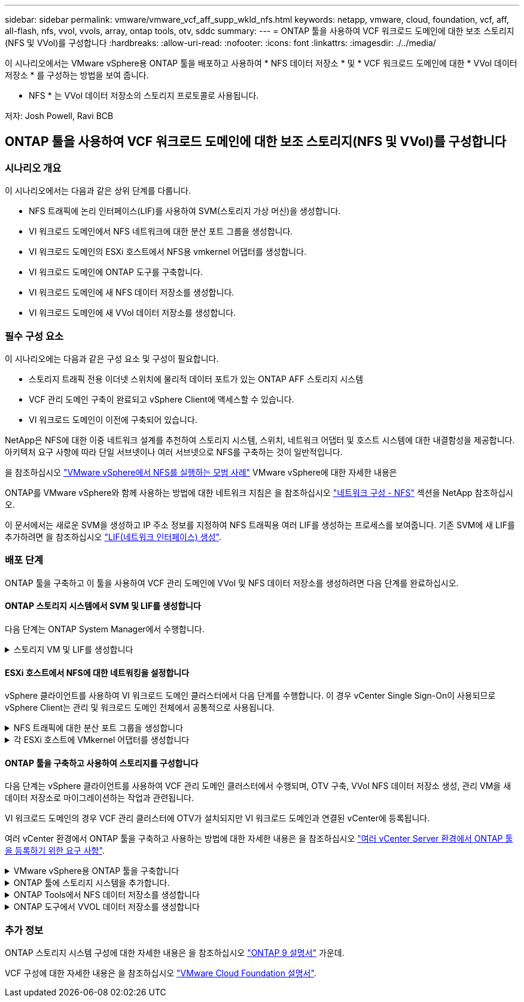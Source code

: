 ---
sidebar: sidebar 
permalink: vmware/vmware_vcf_aff_supp_wkld_nfs.html 
keywords: netapp, vmware, cloud, foundation, vcf, aff, all-flash, nfs, vvol, vvols, array, ontap tools, otv, sddc 
summary:  
---
= ONTAP 툴을 사용하여 VCF 워크로드 도메인에 대한 보조 스토리지(NFS 및 VVol)를 구성합니다
:hardbreaks:
:allow-uri-read: 
:nofooter: 
:icons: font
:linkattrs: 
:imagesdir: ./../media/


[role="lead"]
이 시나리오에서는 VMware vSphere용 ONTAP 툴을 배포하고 사용하여 * NFS 데이터 저장소 * 및 * VCF 워크로드 도메인에 대한 * VVol 데이터 저장소 * 를 구성하는 방법을 보여 줍니다.

* NFS * 는 VVol 데이터 저장소의 스토리지 프로토콜로 사용됩니다.

저자: Josh Powell, Ravi BCB



== ONTAP 툴을 사용하여 VCF 워크로드 도메인에 대한 보조 스토리지(NFS 및 VVol)를 구성합니다



=== 시나리오 개요

이 시나리오에서는 다음과 같은 상위 단계를 다룹니다.

* NFS 트래픽에 논리 인터페이스(LIF)를 사용하여 SVM(스토리지 가상 머신)을 생성합니다.
* VI 워크로드 도메인에서 NFS 네트워크에 대한 분산 포트 그룹을 생성합니다.
* VI 워크로드 도메인의 ESXi 호스트에서 NFS용 vmkernel 어댑터를 생성합니다.
* VI 워크로드 도메인에 ONTAP 도구를 구축합니다.
* VI 워크로드 도메인에 새 NFS 데이터 저장소를 생성합니다.
* VI 워크로드 도메인에 새 VVol 데이터 저장소를 생성합니다.




=== 필수 구성 요소

이 시나리오에는 다음과 같은 구성 요소 및 구성이 필요합니다.

* 스토리지 트래픽 전용 이더넷 스위치에 물리적 데이터 포트가 있는 ONTAP AFF 스토리지 시스템
* VCF 관리 도메인 구축이 완료되고 vSphere Client에 액세스할 수 있습니다.
* VI 워크로드 도메인이 이전에 구축되어 있습니다.


NetApp은 NFS에 대한 이중 네트워크 설계를 추천하여 스토리지 시스템, 스위치, 네트워크 어댑터 및 호스트 시스템에 대한 내결함성을 제공합니다. 아키텍처 요구 사항에 따라 단일 서브넷이나 여러 서브넷으로 NFS를 구축하는 것이 일반적입니다.

을 참조하십시오 https://core.vmware.com/resource/best-practices-running-nfs-vmware-vsphere["VMware vSphere에서 NFS를 실행하는 모범 사례"] VMware vSphere에 대한 자세한 내용은

ONTAP를 VMware vSphere와 함께 사용하는 방법에 대한 네트워크 지침은 을 참조하십시오 https://docs.netapp.com/us-en/ontap-apps-dbs/vmware/vmware-vsphere-network.html#nfs["네트워크 구성 - NFS"] 섹션을 NetApp 참조하십시오.

이 문서에서는 새로운 SVM을 생성하고 IP 주소 정보를 지정하여 NFS 트래픽용 여러 LIF를 생성하는 프로세스를 보여줍니다. 기존 SVM에 새 LIF를 추가하려면 을 참조하십시오 link:https://docs.netapp.com/us-en/ontap/networking/create_a_lif.html["LIF(네트워크 인터페이스) 생성"].



=== 배포 단계

ONTAP 툴을 구축하고 이 툴을 사용하여 VCF 관리 도메인에 VVol 및 NFS 데이터 저장소를 생성하려면 다음 단계를 완료하십시오.



==== ONTAP 스토리지 시스템에서 SVM 및 LIF를 생성합니다

다음 단계는 ONTAP System Manager에서 수행합니다.

.스토리지 VM 및 LIF를 생성합니다
[%collapsible]
====
NFS 트래픽용 여러 LIF와 함께 SVM을 생성하려면 다음 단계를 완료하십시오.

. ONTAP 시스템 관리자에서 왼쪽 메뉴의 * 스토리지 VM * 으로 이동한 다음 * + 추가 * 를 클릭하여 시작합니다.
+
image::vmware-vcf-asa-image01.png[Add를 클릭하여 SVM 생성을 시작합니다]

+
{nbsp}

. 스토리지 VM 추가 * 마법사에서 SVM에 * 이름 * 을 입력하고 * IP 공간 * 을 선택한 다음 * 액세스 프로토콜 * 에서 * SMB/CIFS, NFS, S3 * 탭을 클릭하고 * NFS * 활성화 확인란을 선택합니다.
+
image::vmware-vcf-aff-image35.png[스토리지 VM 추가 마법사 - NFS를 설정합니다]

+

TIP: 데이터 저장소 구축 프로세스를 자동화하는 데 VMware vSphere용 ONTAP 도구가 사용되므로 여기서 * NFS 클라이언트 액세스 허용 * 버튼을 선택하지 않아도 됩니다. 여기에는 ESXi 호스트에 대한 클라이언트 액세스 제공이 포함됩니다.
&#160;

. 네트워크 인터페이스 * 섹션에서 첫 번째 LIF에 대한 * IP 주소 *, * 서브넷 마스크 * 및 * 브로드캐스트 도메인 및 포트 * 를 입력합니다. 이후 LIF의 경우 나머지 모든 LIF에 공통 설정을 사용하거나 별도의 설정을 사용하도록 확인란을 설정할 수 있습니다.
+
image::vmware-vcf-aff-image36.png[LIF에 대한 네트워크 정보를 입력합니다]

+
{nbsp}

. 스토리지 VM 관리 계정(멀티 테넌시 환경의 경우)의 활성화 여부를 선택하고 * Save * 를 클릭하여 SVM을 생성합니다.
+
image::vmware-vcf-asa-image04.png[SVM 계정을 사용하고 Finish를 사용합니다]



====


==== ESXi 호스트에서 NFS에 대한 네트워킹을 설정합니다

vSphere 클라이언트를 사용하여 VI 워크로드 도메인 클러스터에서 다음 단계를 수행합니다. 이 경우 vCenter Single Sign-On이 사용되므로 vSphere Client는 관리 및 워크로드 도메인 전체에서 공통적으로 사용됩니다.

.NFS 트래픽에 대한 분산 포트 그룹을 생성합니다
[%collapsible]
====
NFS 트래픽을 전달하는 네트워크에 대한 새 분산 포트 그룹을 생성하려면 다음을 수행하십시오.

. vSphere 클라이언트에서 워크로드 도메인에 대한 * Inventory > Networking * 으로 이동합니다. 기존 분산 스위치로 이동하여 * 새 분산 포트 그룹... * 을 만들 작업을 선택합니다.
+
image::vmware-vcf-asa-image22.png[새 포트 그룹을 생성하도록 선택합니다]

+
{nbsp}

. 새 분산 포트 그룹* 마법사에서 새 포트 그룹의 이름을 입력하고 * 다음 * 을 클릭하여 계속합니다.
. 설정 구성 * 페이지에서 모든 설정을 입력합니다. VLAN을 사용하는 경우 올바른 VLAN ID를 제공해야 합니다. 계속하려면 * 다음 * 을 클릭하십시오.
+
image::vmware-vcf-asa-image23.png[VLAN ID를 입력합니다]

+
{nbsp}

. 완료 준비 * 페이지에서 변경 사항을 검토하고 * 마침 * 을 클릭하여 새 분산 포트 그룹을 생성합니다.
. 포트 그룹이 생성되면 포트 그룹으로 이동하고 * 설정 편집... * 작업을 선택합니다.
+
image::vmware-vcf-aff-image37.png[DPG - 설정을 편집합니다]

+
{nbsp}

. Distributed Port Group - Edit Settings * 페이지에서 왼쪽 메뉴의 * Teaming and Failover * 로 이동합니다. 활성 업링크 * 영역에서 함께 구성되어 있는지 확인하여 NFS 트래픽에 사용할 업링크에 대한 팀 구성을 활성화합니다. 사용하지 않는 업링크를 * 사용되지 않은 업링크 * 로 아래로 이동합니다.
+
image::vmware-vcf-aff-image38.png[DPG 팀 업링크]

+
{nbsp}

. 클러스터의 각 ESXi 호스트에 대해 이 프로세스를 반복합니다.


====
.각 ESXi 호스트에 VMkernel 어댑터를 생성합니다
[%collapsible]
====
워크로드 도메인의 각 ESXi 호스트에서 이 프로세스를 반복합니다.

. vSphere Client에서 워크로드 도메인 인벤토리에 있는 ESXi 호스트 중 하나로 이동합니다. Configure * 탭에서 * VMkernel Adapters * 를 선택하고 * Add Networking... * 을 클릭하여 시작합니다.
+
image::vmware-vcf-asa-image30.png[네트워킹 추가 마법사를 시작합니다]

+
{nbsp}

. Select connection type * 창에서 * VMkernel Network Adapter * 를 선택하고 * Next * 를 클릭하여 계속합니다.
+
image::vmware-vcf-asa-image08.png[VMkernel Network Adapter를 선택합니다]

+
{nbsp}

. Select target device * 페이지에서 이전에 생성된 NFS에 대한 분산 포트 그룹 중 하나를 선택합니다.
+
image::vmware-vcf-aff-image39.png[대상 포트 그룹을 선택합니다]

+
{nbsp}

. Port properties * 페이지에서 기본값(활성화된 서비스 없음)을 유지하고 * Next * 를 클릭하여 계속합니다.
. IPv4 설정 * 페이지에서 * IP 주소 *, * 서브넷 마스크 * 를 입력하고 새 게이트웨이 IP 주소를 입력합니다(필요한 경우에만 해당). 계속하려면 * 다음 * 을 클릭하십시오.
+
image::vmware-vcf-aff-image40.png[VMkernel IPv4 설정]

+
{nbsp}

. Ready to Complete * 페이지에서 선택 사항을 검토하고 * Finish * 를 클릭하여 VMkernel 어댑터를 생성합니다.
+
image::vmware-vcf-aff-image41.png[VMkernel 선택 사항을 검토합니다]



====


==== ONTAP 툴을 구축하고 사용하여 스토리지를 구성합니다

다음 단계는 vSphere 클라이언트를 사용하여 VCF 관리 도메인 클러스터에서 수행되며, OTV 구축, VVol NFS 데이터 저장소 생성, 관리 VM을 새 데이터 저장소로 마이그레이션하는 작업과 관련됩니다.

VI 워크로드 도메인의 경우 VCF 관리 클러스터에 OTV가 설치되지만 VI 워크로드 도메인과 연결된 vCenter에 등록됩니다.

여러 vCenter 환경에서 ONTAP 툴을 구축하고 사용하는 방법에 대한 자세한 내용은 을 참조하십시오 link:https://docs.netapp.com/us-en/ontap-tools-vmware-vsphere/configure/concept_requirements_for_registering_vsc_in_multiple_vcenter_servers_environment.html["여러 vCenter Server 환경에서 ONTAP 툴을 등록하기 위한 요구 사항"].

.VMware vSphere용 ONTAP 툴을 구축합니다
[%collapsible]
====
OTV(VMware vSphere)용 ONTAP 툴은 VM 어플라이언스로 구축되며, ONTAP 스토리지 관리를 위한 통합 vCenter UI를 제공합니다.

VMware vSphere용 ONTAP 툴을 구축하려면 다음을 완료하십시오.

. 에서 ONTAP 도구 OVA 이미지를 가져옵니다 link:https://mysupport.netapp.com/site/products/all/details/otv/downloads-tab["NetApp Support 사이트"] 로컬 폴더에 다운로드합니다.
. VCF 관리 도메인의 vCenter 어플라이언스에 로그인합니다.
. vCenter 어플라이언스 인터페이스에서 관리 클러스터를 마우스 오른쪽 버튼으로 클릭하고 * Deploy OVF Template ....를 선택합니다
+
image::vmware-vcf-aff-image21.png[OVF 템플릿 배포...]

+
{nbsp}

. Deploy OVF Template * 마법사에서 * Local file * 라디오 버튼을 클릭하고 이전 단계에서 다운로드한 ONTAP tools OVA 파일을 선택합니다.
+
image::vmware-vcf-aff-image22.png[OVA 파일을 선택합니다]

+
{nbsp}

. 마법사의 2-5단계에서 VM의 이름과 폴더를 선택하고 컴퓨팅 리소스를 선택하고 세부 정보를 검토한 후 라이센스 계약에 동의합니다.
. 구성 및 디스크 파일의 스토리지 위치로 VCF 관리 도메인 클러스터의 vSAN 데이터 저장소를 선택합니다.
+
image::vmware-vcf-aff-image23.png[OVA 파일을 선택합니다]

+
{nbsp}

. 네트워크 선택 페이지에서 관리 트래픽에 사용되는 네트워크를 선택합니다.
+
image::vmware-vcf-aff-image24.png[네트워크를 선택합니다]

+
{nbsp}

. 템플릿 사용자 지정 페이지에서 필요한 모든 정보를 입력합니다.
+
** OTV에 대한 관리 액세스에 사용할 암호입니다.
** NTP 서버 IP 주소입니다.
** OTV 유지 관리 계정 암호.
** OTV Derby DB 암호.
** VCF(VMware Cloud Foundation) 활성화 * 확인란을 선택하지 마십시오. VCF 모드는 추가 스토리지를 구축하는 데 필요하지 않습니다.
** VI 워크로드 도메인 * 에 대한 vCenter 어플라이언스의 FQDN 또는 IP 주소입니다
** VI 워크로드 도메인 * 의 vCenter 어플라이언스에 대한 자격 증명
** 필수 네트워크 속성 필드를 입력합니다.
+
계속하려면 * 다음 * 을 클릭하십시오.

+
image::vmware-vcf-aff-image25.png[OTV 템플릿 사용자 지정 1]

+
image::vmware-vcf-asa-image35.png[OTV 템플릿 사용자 지정 2]

+
{nbsp}



. 완료 준비 페이지에서 모든 정보를 검토하고 마침 을 클릭하여 OTV 어플라이언스 배포를 시작합니다.


====
.ONTAP 툴에 스토리지 시스템을 추가합니다.
[%collapsible]
====
. vSphere Client의 기본 메뉴에서 NetApp ONTAP 툴을 선택하여 액세스합니다.
+
image::vmware-asa-image6.png[NetApp ONTAP 도구]

+
{nbsp}

. ONTAP 도구 인터페이스의 * 인스턴스 * 드롭다운 메뉴에서 관리할 워크로드 도메인과 연결된 OTV 인스턴스를 선택합니다.
+
image::vmware-vcf-asa-image36.png[OTV 인스턴스를 선택합니다]

+
{nbsp}

. ONTAP 도구의 왼쪽 메뉴에서 * 스토리지 시스템 * 을 선택한 다음 * 추가 * 를 누릅니다.
+
image::vmware-vcf-asa-image37.png[스토리지 시스템을 추가합니다]

+
{nbsp}

. 스토리지 시스템의 IP 주소, 자격 증명 및 포트 번호를 입력합니다. 검색 프로세스를 시작하려면 * 추가 * 를 클릭합니다.
+
image::vmware-vcf-asa-image38.png[스토리지 시스템 자격 증명을 제공합니다]



====
.ONTAP Tools에서 NFS 데이터 저장소를 생성합니다
[%collapsible]
====
ONTAP 툴을 사용하여 NFS에서 실행되는 ONTAP 데이터 저장소를 구축하려면 다음 단계를 완료하십시오.

. ONTAP Tools에서 * Overview * 를 선택하고 * Getting Started * 탭에서 * Provision * 을 클릭하여 마법사를 시작합니다.
+
image::vmware-vcf-asa-image41.png[데이터 저장소를 프로비저닝합니다]

+
{nbsp}

. New Datastore 마법사의 * General * 페이지에서 vSphere DataCenter 또는 클러스터 대상을 선택합니다. 데이터 저장소 유형으로 * nfs * 를 선택하고 데이터 저장소 이름을 입력한 다음 프로토콜을 선택합니다.  FlexGroup 볼륨을 사용할지 여부와 용량 파일을 프로비저닝에 사용할지 여부를 선택합니다. 계속하려면 * 다음 * 을 클릭하십시오.
+
참고: * 클러스터 전체에 데이터 저장소 데이터를 배포하도록 * 선택하면 기본 볼륨이 FlexGroup 볼륨으로 생성되며, 이 경우 스토리지 기능 프로파일 사용이 금지됩니다. 을 참조하십시오 https://docs.netapp.com/us-en/ontap/flexgroup/supported-unsupported-config-concept.html["FlexGroup 볼륨에 대해 지원 및 지원되지 않는 구성입니다"] FlexGroup 볼륨 사용에 대한 자세한 내용은

+
image::vmware-vcf-aff-image42.png[일반 페이지]

+
{nbsp}

. 스토리지 시스템 * 페이지에서 스토리지 기능 프로파일, 스토리지 시스템 및 SVM을 선택합니다. 계속하려면 * 다음 * 을 클릭하십시오.
+
image::vmware-vcf-aff-image43.png[수행할 수 있습니다]

+
{nbsp}

. Storage attributes * 페이지에서 사용할 집계를 선택한 후 * Next * 를 클릭하여 계속합니다.
+
image::vmware-vcf-aff-image44.png[스토리지 특성]

+
{nbsp}

. 마지막으로 * Summary * 를 검토하고 Finish를 클릭하여 NFS 데이터 저장소 생성을 시작합니다.
+
image::vmware-vcf-aff-image45.png[요약을 검토하고 마칩니다]



====
.ONTAP 도구에서 VVOL 데이터 저장소를 생성합니다
[%collapsible]
====
ONTAP 도구에서 VVOL 데이터 저장소를 생성하려면 다음 단계를 완료하십시오.

. ONTAP Tools에서 * Overview * 를 선택하고 * Getting Started * 탭에서 * Provision * 을 클릭하여 마법사를 시작합니다.
+
image::vmware-vcf-asa-image41.png[데이터 저장소를 프로비저닝합니다]

. New Datastore 마법사의 * General * 페이지에서 vSphere DataCenter 또는 클러스터 대상을 선택합니다. 데이터 저장소 유형으로 * vVols * 를 선택하고 데이터 저장소의 이름을 입력한 다음 프로토콜로 * nfs * 를 선택합니다. 계속하려면 * 다음 * 을 클릭하십시오.
+
image::vmware-vcf-aff-image46.png[일반 페이지]

. 스토리지 시스템 * 페이지에서 스토리지 기능 프로파일, 스토리지 시스템 및 SVM을 선택합니다. 계속하려면 * 다음 * 을 클릭하십시오.
+
image::vmware-vcf-aff-image43.png[수행할 수 있습니다]

. 스토리지 속성 * 페이지에서 데이터 저장소에 대한 새 볼륨을 생성하고 생성할 볼륨의 스토리지 속성을 채우도록 선택합니다. Add * 를 클릭하여 볼륨을 생성한 후 * Next * 를 클릭하여 계속합니다.
+
image::vmware-vcf-aff-image47.png[스토리지 특성]

+
image::vmware-vcf-aff-image48.png[스토리지 속성 - 다음]

. 마지막으로 * Summary * 를 검토하고 * Finish * 를 클릭하여 VVol 데이터스토어 생성 프로세스를 시작합니다.
+
image::vmware-vcf-aff-image49.png[요약 페이지]



====


=== 추가 정보

ONTAP 스토리지 시스템 구성에 대한 자세한 내용은 을 참조하십시오 link:https://docs.netapp.com/us-en/ontap["ONTAP 9 설명서"] 가운데.

VCF 구성에 대한 자세한 내용은 을 참조하십시오 link:https://docs.vmware.com/en/VMware-Cloud-Foundation/index.html["VMware Cloud Foundation 설명서"].
